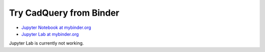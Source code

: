Try CadQuery from Binder
========================

- `Jupyter Notebook at mybinder.org <https://mybinder.org/v2/gh/peque/cadquery-binder/master>`__
- `Jupyter Lab at mybinder.org <https://mybinder.org/v2/gh/peque/cadquery-binder/master?urlpath=lab>`__

Jupyter Lab is currently not working.

